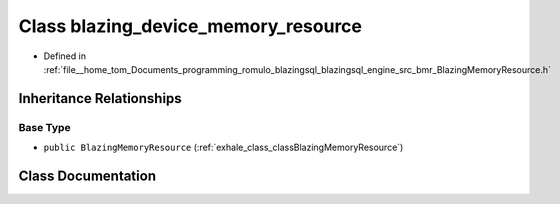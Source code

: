 .. _exhale_class_classblazing__device__memory__resource:

Class blazing_device_memory_resource
====================================

- Defined in :ref:`file__home_tom_Documents_programming_romulo_blazingsql_blazingsql_engine_src_bmr_BlazingMemoryResource.h`


Inheritance Relationships
-------------------------

Base Type
*********

- ``public BlazingMemoryResource`` (:ref:`exhale_class_classBlazingMemoryResource`)


Class Documentation
-------------------


.. doxygenclass:: blazing_device_memory_resource
   :members:
   :protected-members:
   :undoc-members: